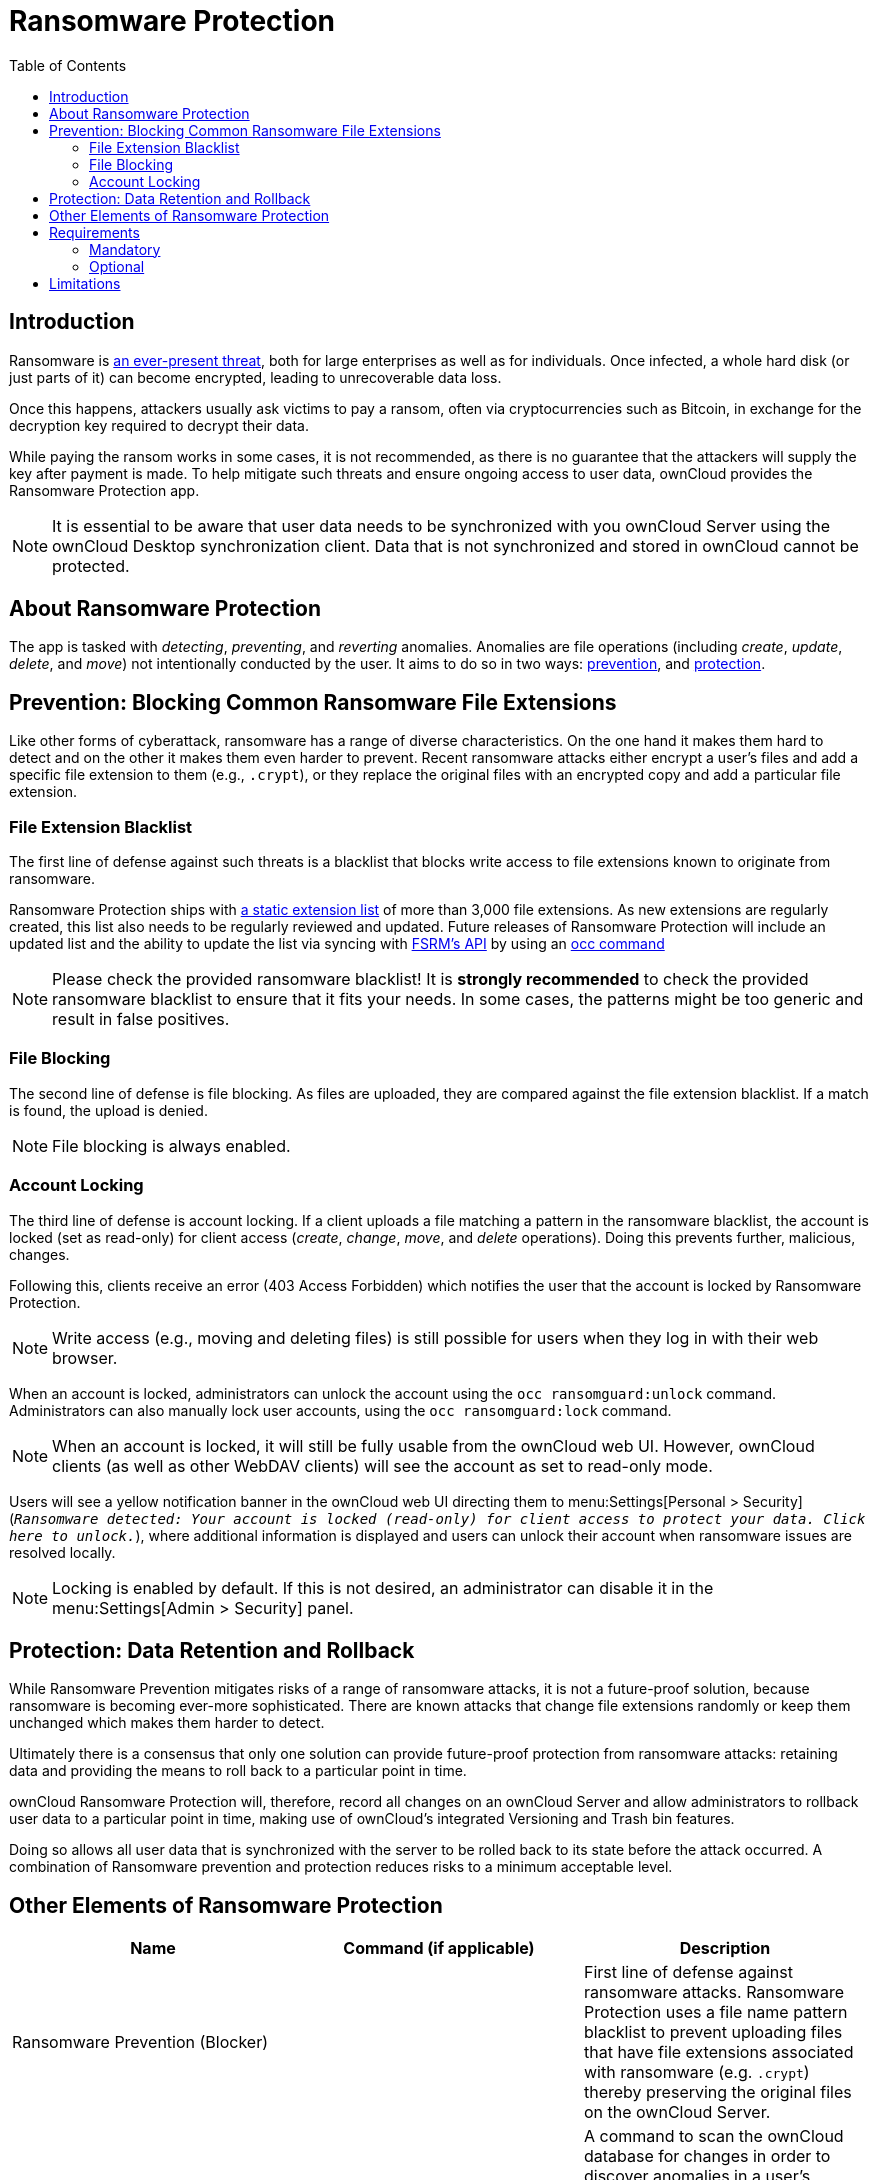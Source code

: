 = Ransomware Protection
:toc: right
:page-aliases: enterprise/ransomware-protection/index.adoc, configuration/server/security/ransomware-protection.adoc

== Introduction

Ransomware is
https://www.google.de/search?q=ransomware&source=lnms&tbm=nws&sa=X&ved=0ahUKEwiqmvL9rdfXAhWCyaQKHSkgDosQ_AUICigB&biw=1680&bih=908[an ever-present threat],
both for large enterprises as well as for individuals. Once infected, a whole hard disk (or just parts of it) can
become encrypted, leading to unrecoverable data loss.

Once this happens, attackers usually ask victims to pay a ransom, often
via cryptocurrencies such as Bitcoin, in exchange for the decryption key
required to decrypt their data.

While paying the ransom works in some cases, it is not recommended, as
there is no guarantee that the attackers will supply the key after
payment is made. To help mitigate such threats and ensure ongoing access
to user data, ownCloud provides the Ransomware Protection app.

NOTE: It is essential to be aware that user data needs to be synchronized with you ownCloud Server using the
ownCloud Desktop synchronization client. Data that is not synchronized and stored in ownCloud cannot be protected.

== About Ransomware Protection

The app is tasked with _detecting_, _preventing_, and _reverting_
anomalies. Anomalies are file operations (including _create_, _update_,
_delete_, and _move_) not intentionally conducted by the user. It aims
to do so in two ways: xref:prevention-blocking-common-ransomware-file-extensions[prevention], and
xref:other-elements-of-ransomware-protection[protection].

== Prevention: Blocking Common Ransomware File Extensions

Like other forms of cyberattack, ransomware has a range of diverse
characteristics. On the one hand it makes them hard to detect and on the
other it makes them even harder to prevent. Recent ransomware attacks
either encrypt a user’s files and add a specific file extension to them
(e.g., `.crypt`), or they replace the original files with an encrypted
copy and add a particular file extension.

=== File Extension Blacklist

The first line of defense against such threats is a blacklist that
blocks write access to file extensions known to originate from
ransomware.

Ransomware Protection ships with https://fsrm.experiant.ca[a static extension list]
of more than 3,000 file extensions. As new extensions are
regularly created, this list also needs to be regularly reviewed and
updated. Future releases of Ransomware Protection will include an
updated list and the ability to update the list via syncing with
https://fsrm.experiant.ca/api/v1/combined[FSRM’s API] by using an
xref:configuration/server/occ_command.adoc[occ command]

NOTE: Please check the provided ransomware blacklist! It is *strongly recommended* to check the provided ransomware blacklist to ensure that it fits your needs. In some cases, the patterns might be too generic and result in false positives.

=== File Blocking

The second line of defense is file blocking. As files are uploaded, they
are compared against the file extension blacklist. If a match is found,
the upload is denied.

NOTE: File blocking is always enabled.

=== Account Locking

The third line of defense is account locking. If a client uploads a file
matching a pattern in the ransomware blacklist, the account is locked
(set as read-only) for client access (_create_, _change_, _move_, and
_delete_ operations). Doing this prevents further, malicious, changes.

Following this, clients receive an error (403 Access Forbidden) which
notifies the user that the account is locked by Ransomware Protection.

NOTE: Write access (e.g., moving and deleting files) is still possible for users when they log in with their web browser.

When an account is locked, administrators can unlock the account using
the `occ ransomguard:unlock` command. Administrators can also manually
lock user accounts, using the `occ ransomguard:lock` command.

NOTE: When an account is locked, it will still be fully usable from the ownCloud web UI. However, ownCloud clients (as well as other WebDAV clients) will see the account as set to read-only mode.

Users will see a yellow notification banner in the ownCloud web UI
directing them to menu:Settings[Personal > Security]
(`__Ransomware detected: Your account is locked (read-only) for client access to
protect your data. Click here to unlock.__`), where additional
information is displayed and users can unlock their account when
ransomware issues are resolved locally.

NOTE: Locking is enabled by default. If this is not desired, an administrator can disable it in the
menu:Settings[Admin > Security] panel.

== Protection: Data Retention and Rollback

While Ransomware Prevention mitigates risks of a range of ransomware
attacks, it is not a future-proof solution, because ransomware is
becoming ever-more sophisticated. There are known attacks that change
file extensions randomly or keep them unchanged which makes them harder
to detect.

Ultimately there is a consensus that only one solution can provide
future-proof protection from ransomware attacks: retaining data and
providing the means to roll back to a particular point in time.

ownCloud Ransomware Protection will, therefore, record all changes on an
ownCloud Server and allow administrators to rollback user data to a
particular point in time, making use of ownCloud’s integrated Versioning
and Trash bin features.

Doing so allows all user data that is synchronized with the server to be
rolled back to its state before the attack occurred. A combination of
Ransomware prevention and protection reduces risks to a minimum acceptable level.

== Other Elements of Ransomware Protection

[cols=",,",options="header",]
|===
| Name | Command (if applicable) | Description
| Ransomware Prevention (Blocker) | | First line of defense against ransomware attacks.
Ransomware Protection uses a file name pattern blacklist
to prevent uploading files that have file extensions
associated with ransomware (e.g. `.crypt`) thereby
preserving the original files on the ownCloud Server.
| Ransomguard Scanner | `occ ransomguard:scan <timestamp> <user>` | A command to scan the ownCloud database for
changes in order to discover anomalies in a user’s account and their origin. It enables an
administrator to determine the point in time where undesired actions happened as a prerequisite for restoration.
| Ransomguard Restorer | `occ ransomguard:restore <timestamp> <user>` | A command for administrators to revert all
operations in a user account that occurred after a certain point in time.
| Ransomguard Lock | `occ ransomguard:lock <user>` | Set a user account as read-only for ownCloud and other
WebDAV clients. This prevents any further changes to the account.
| Ransomguard Unlock | `occ ransomguard:unlock <user>` | Unlock a user account which was set to read-only.
|===

`<timestamp>` must be in the Linux timestamp format.

== Requirements

=== Mandatory

1.  *File Firewall rule (previous approach for ransomware protection).*
If you have configured the File Firewall rule which was provided as a
preliminary protection mechanism, please remove it. The functionality
(Blocking) is covered by Ransomware Protection in an improved way.
2.  *Ransomware Protection.* Ransomware protection needs to be in
operation before an attack occurs, as it needs to record file operations
to be able to revert them, in case of an attack.
3.  *ownCloud Versions App.* Required to restore older file versions.
The capabilities of Ransomware Protection depend on its configuration
regarding version retention.
4.  *ownCloud Trash Bin App.* Required to restore deleted files. The
capabilities of Ransomware Protection depend on its configuration
regarding trash bin retention.

=== Optional

1.  *Activity app.* For viewing activity logs.

== Limitations

* Ransomware Protection works with master-key based storage encryption.
With credential-based storage encryption, only Ransomware Prevention
(Blocking) works.
* Rollback is not based on snapshots:
** The
xref:admin_manual:configuration/server/config_sample_php_parameters.adoc#deleted-items-trash-bin[trash bin retention policy]
may delete files, making them unrecoverable. To
avoid this, set `trashbin\_retention\_obligation` to `disabled`, or
choose a conservative policy for trash bin retention. However, please be
aware that this may increase storage requirements.
** Trash bin items may be deleted by the user making them unrecoverable
by Ransomware Protection => Users need to know this.
** Versions have
xref:admin_manual:configuration/server/config_sample_php_parameters.adoc#file-versions[a built-in `thin-out` policy]
which makes it possible that required file
versions are unrecoverable by Ransomware Protection. To help avoid this,
set `versions\_retention\_obligation` to `disabled` or choose a
conservative policy for version retention. Please be aware that this
might increase your storage needs.
+
* A specific version of a file that is needed for rollback might have
been manually restored, making this version potentially unrecoverable by
Ransomware Protection. Currently, after restoration the restored version
is not a version anymore, e.g., the version is not present in
versioning.
* Recovery capabilities in received shared folders are currently
limited. Changed file contents and deletions can be restored but MOVE
operations can’t. The case when a ransomware attack renames files in a
received shared folder is therefore not yet covered.
* Contents in secondary storages, such as _Windows network drives_,
_Dropbox_, and _Google Drive_, are unrecoverable by Ransomware
Protection, because they do not have versioning or trash bin enabled in
ownCloud.
* Rolling files forward is not _currently_ supported or tested.
Therefore it is vital to:
** Carefully decide the point in time to rollback to.
** To have proper backups to be able to conduct the rollback again, if
necessary.
